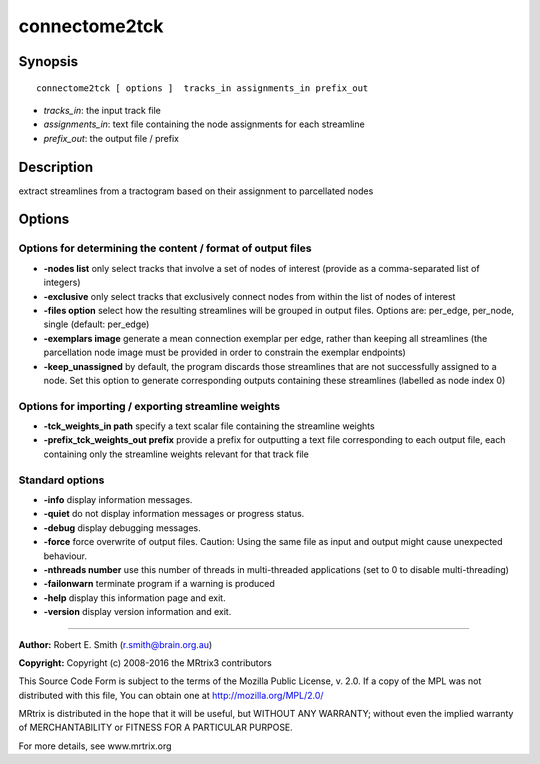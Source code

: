 .. _connectome2tck:

connectome2tck
===========

Synopsis
--------

::

    connectome2tck [ options ]  tracks_in assignments_in prefix_out

-  *tracks_in*: the input track file
-  *assignments_in*: text file containing the node assignments for each streamline
-  *prefix_out*: the output file / prefix

Description
-----------

extract streamlines from a tractogram based on their assignment to parcellated nodes

Options
-------

Options for determining the content / format of output files
^^^^^^^^^^^^^^^^^^^^^^^^^^^^^^^^^^^^^^^^^^^^^^^^^^^^^^^^^^^^

-  **-nodes list** only select tracks that involve a set of nodes of interest (provide as a comma-separated list of integers)

-  **-exclusive** only select tracks that exclusively connect nodes from within the list of nodes of interest

-  **-files option** select how the resulting streamlines will be grouped in output files. Options are: per_edge, per_node, single (default: per_edge)

-  **-exemplars image** generate a mean connection exemplar per edge, rather than keeping all streamlines (the parcellation node image must be provided in order to constrain the exemplar endpoints)

-  **-keep_unassigned** by default, the program discards those streamlines that are not successfully assigned to a node. Set this option to generate corresponding outputs containing these streamlines (labelled as node index 0)

Options for importing / exporting streamline weights
^^^^^^^^^^^^^^^^^^^^^^^^^^^^^^^^^^^^^^^^^^^^^^^^^^^^

-  **-tck_weights_in path** specify a text scalar file containing the streamline weights

-  **-prefix_tck_weights_out prefix** provide a prefix for outputting a text file corresponding to each output file, each containing only the streamline weights relevant for that track file

Standard options
^^^^^^^^^^^^^^^^

-  **-info** display information messages.

-  **-quiet** do not display information messages or progress status.

-  **-debug** display debugging messages.

-  **-force** force overwrite of output files. Caution: Using the same file as input and output might cause unexpected behaviour.

-  **-nthreads number** use this number of threads in multi-threaded applications (set to 0 to disable multi-threading)

-  **-failonwarn** terminate program if a warning is produced

-  **-help** display this information page and exit.

-  **-version** display version information and exit.

--------------



**Author:** Robert E. Smith (r.smith@brain.org.au)

**Copyright:** Copyright (c) 2008-2016 the MRtrix3 contributors

This Source Code Form is subject to the terms of the Mozilla Public License, v. 2.0. If a copy of the MPL was not distributed with this file, You can obtain one at http://mozilla.org/MPL/2.0/

MRtrix is distributed in the hope that it will be useful, but WITHOUT ANY WARRANTY; without even the implied warranty of MERCHANTABILITY or FITNESS FOR A PARTICULAR PURPOSE.

For more details, see www.mrtrix.org

